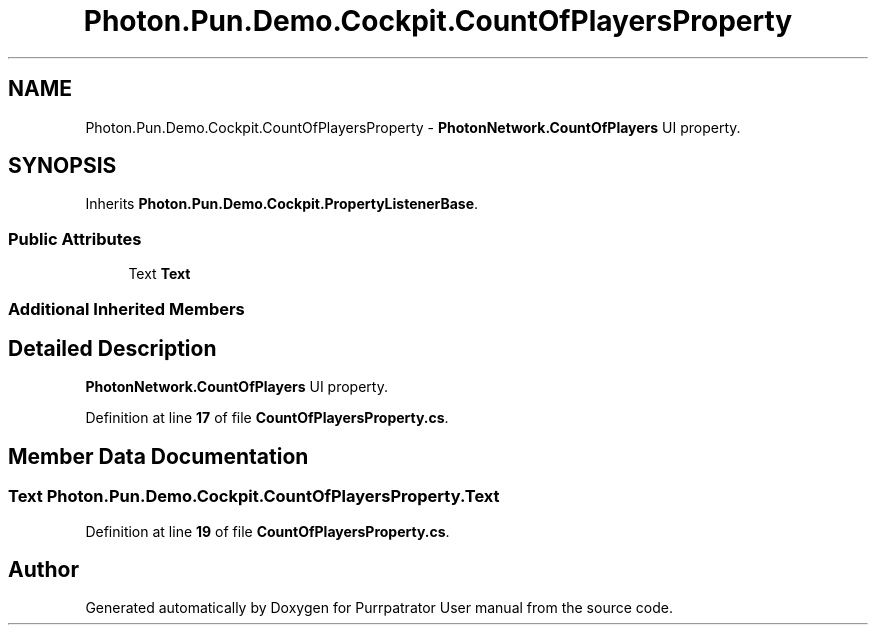 .TH "Photon.Pun.Demo.Cockpit.CountOfPlayersProperty" 3 "Mon Apr 18 2022" "Purrpatrator User manual" \" -*- nroff -*-
.ad l
.nh
.SH NAME
Photon.Pun.Demo.Cockpit.CountOfPlayersProperty \- \fBPhotonNetwork\&.CountOfPlayers\fP UI property\&.  

.SH SYNOPSIS
.br
.PP
.PP
Inherits \fBPhoton\&.Pun\&.Demo\&.Cockpit\&.PropertyListenerBase\fP\&.
.SS "Public Attributes"

.in +1c
.ti -1c
.RI "Text \fBText\fP"
.br
.in -1c
.SS "Additional Inherited Members"
.SH "Detailed Description"
.PP 
\fBPhotonNetwork\&.CountOfPlayers\fP UI property\&. 


.PP
Definition at line \fB17\fP of file \fBCountOfPlayersProperty\&.cs\fP\&.
.SH "Member Data Documentation"
.PP 
.SS "Text Photon\&.Pun\&.Demo\&.Cockpit\&.CountOfPlayersProperty\&.Text"

.PP
Definition at line \fB19\fP of file \fBCountOfPlayersProperty\&.cs\fP\&.

.SH "Author"
.PP 
Generated automatically by Doxygen for Purrpatrator User manual from the source code\&.
